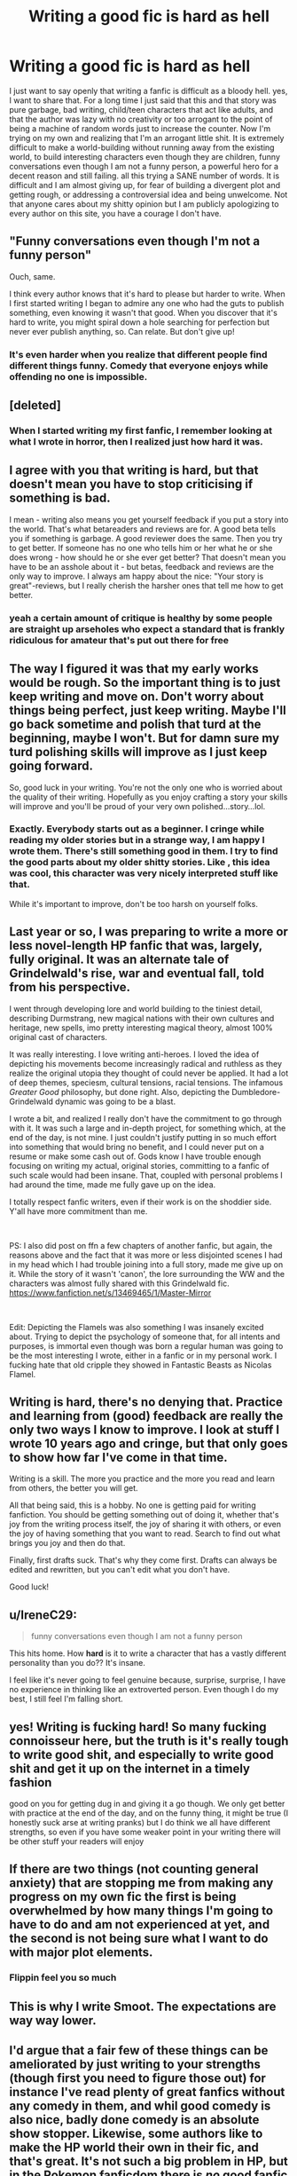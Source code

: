 #+TITLE: Writing a good fic is hard as hell

* Writing a good fic is hard as hell
:PROPERTIES:
:Author: CherryPieLovegood
:Score: 151
:DateUnix: 1603478834.0
:DateShort: 2020-Oct-23
:FlairText: Discussion
:END:
I just want to say openly that writing a fanfic is difficult as a bloody hell. yes, I want to share that. For a long time I just said that this and that story was pure garbage, bad writing, child/teen characters that act like adults, and that the author was lazy with no creativity or too arrogant to the point of being a machine of random words just to increase the counter. Now I'm trying on my own and realizing that I'm an arrogant little shit. It is extremely difficult to make a world-building without running away from the existing world, to build interesting characters even though they are children, funny conversations even though I am not a funny person, a powerful hero for a decent reason and still failing. all this trying a SANE number of words. It is difficult and I am almost giving up, for fear of building a divergent plot and getting rough, or addressing a controversial idea and being unwelcome. Not that anyone cares about my shitty opinion but I am publicly apologizing to every author on this site, you have a courage I don't have.


** "Funny conversations even though I'm not a funny person"

Ouch, same.

I think every author knows that it's hard to please but harder to write. When I first started writing I began to admire any one who had the guts to publish something, even knowing it wasn't that good. When you discover that it's hard to write, you might spiral down a hole searching for perfection but never ever publish anything, so. Can relate. But don't give up!
:PROPERTIES:
:Author: mumathenightmare
:Score: 54
:DateUnix: 1603482344.0
:DateShort: 2020-Oct-23
:END:

*** It's even harder when you realize that different people find different things funny. Comedy that everyone enjoys while offending no one is impossible.
:PROPERTIES:
:Author: Tendragos
:Score: 1
:DateUnix: 1603586849.0
:DateShort: 2020-Oct-25
:END:


** [deleted]
:PROPERTIES:
:Score: 20
:DateUnix: 1603480386.0
:DateShort: 2020-Oct-23
:END:

*** When I started writing my first fanfic, I remember looking at what I wrote in horror, then I realized just how hard it was.
:PROPERTIES:
:Author: HarryPotterIsAmazing
:Score: 3
:DateUnix: 1603514507.0
:DateShort: 2020-Oct-24
:END:


** I agree with you that writing is hard, but that doesn't mean you have to stop criticising if something is bad.

I mean - writing also means you get yourself feedback if you put a story into the world. That's what betareaders and reviews are for. A good beta tells you if something is garbage. A good reviewer does the same. Then you try to get better. If someone has no one who tells him or her what he or she does wrong - how should he or she ever get better? That doesn't mean you have to be an asshole about it - but betas, feedback and reviews are the only way to improve. I always am happy about the nice: "Your story is great"-reviews, but I really cherish the harsher ones that tell me how to get better.
:PROPERTIES:
:Author: Serena_Sers
:Score: 15
:DateUnix: 1603484750.0
:DateShort: 2020-Oct-23
:END:

*** yeah a certain amount of critique is healthy by some people are straight up arseholes who expect a standard that is frankly ridiculous for amateur that's put out there for free
:PROPERTIES:
:Author: karigan_g
:Score: 10
:DateUnix: 1603492015.0
:DateShort: 2020-Oct-24
:END:


** The way I figured it was that my early works would be rough. So the important thing is to just keep writing and move on. Don't worry about things being perfect, just keep writing. Maybe I'll go back sometime and polish that turd at the beginning, maybe I won't. But for damn sure my turd polishing skills will improve as I just keep going forward.

So, good luck in your writing. You're not the only one who is worried about the quality of their writing. Hopefully as you enjoy crafting a story your skills will improve and you'll be proud of your very own polished...story...lol.
:PROPERTIES:
:Author: Bugawd_McGrubber
:Score: 4
:DateUnix: 1603487694.0
:DateShort: 2020-Oct-24
:END:

*** Exactly. Everybody starts out as a beginner. I cringe while reading my older stories but in a strange way, I am happy I wrote them. There's still something good in them. I try to find the good parts about my older shitty stories. Like , this idea was cool, this character was very nicely interpreted stuff like that.

While it's important to improve, don't be too harsh on yourself folks.
:PROPERTIES:
:Author: P-S-21
:Score: 2
:DateUnix: 1603530171.0
:DateShort: 2020-Oct-24
:END:


** Last year or so, I was preparing to write a more or less novel-length HP fanfic that was, largely, fully original. It was an alternate tale of Grindelwald's rise, war and eventual fall, told from his perspective.

I went through developing lore and world building to the tiniest detail, describing Durmstrang, new magical nations with their own cultures and heritage, new spells, imo pretty interesting magical theory, almost 100% original cast of characters.

It was really interesting. I love writing anti-heroes. I loved the idea of depicting his movements become increasingly radical and ruthless as they realize the original utopia they thought of could never be applied. It had a lot of deep themes, speciesm, cultural tensions, racial tensions. The infamous /Greater Good/ philosophy, but done right. Also, depicting the Dumbledore-Grindelwald dynamic was going to be a blast.

I wrote a bit, and realized I really don't have the commitment to go through with it. It was such a large and in-depth project, for something which, at the end of the day, is not mine. I just couldn't justify putting in so much effort into something that would bring no benefit, and I could never put on a resume or make some cash out of. Gods know I have trouble enough focusing on writing my actual, original stories, committing to a fanfic of such scale would had been insane. That, coupled with personal problems I had around the time, made me fully gave up on the idea.

I totally respect fanfic writers, even if their work is on the shoddier side. Y'all have more commitment than me.

​

PS: I also did post on ffn a few chapters of another fanfic, but again, the reasons above and the fact that it was more or less disjointed scenes I had in my head which I had trouble joining into a full story, made me give up on it. While the story of it wasn't 'canon', the lore surrounding the WW and the characters was almost fully shared with this Grindelwald fic. [[https://www.fanfiction.net/s/13469465/1/Master-Mirror]]

​

Edit: Depicting the Flamels was also something I was insanely excited about. Trying to depict the psychology of someone that, for all intents and purposes, is immortal even though was born a regular human was going to be the most interesting I wrote, either in a fanfic or in my personal work. I fucking hate that old cripple they showed in Fantastic Beasts as Nicolas Flamel.
:PROPERTIES:
:Author: OrionG1526
:Score: 5
:DateUnix: 1603520971.0
:DateShort: 2020-Oct-24
:END:


** Writing is hard, there's no denying that. Practice and learning from (good) feedback are really the only two ways I know to improve. I look at stuff I wrote 10 years ago and cringe, but that only goes to show how far I've come in that time.

Writing is a skill. The more you practice and the more you read and learn from others, the better you will get.

All that being said, this is a hobby. No one is getting paid for writing fanfiction. You should be getting something out of doing it, whether that's joy from the writing process itself, the joy of sharing it with others, or even the joy of having something that you want to read. Search to find out what brings you joy and then do that.

Finally, first drafts suck. That's why they come first. Drafts can always be edited and rewritten, but you can't edit what you don't have.

Good luck!
:PROPERTIES:
:Author: Welfycat
:Score: 3
:DateUnix: 1603489727.0
:DateShort: 2020-Oct-24
:END:


** u/IreneC29:
#+begin_quote
  funny conversations even though I am not a funny person
#+end_quote

This hits home. How *hard* is it to write a character that has a vastly different personality than you do?? It's insane.

I feel like it's never going to feel genuine because, surprise, surprise, I have no experience in thinking like an extroverted person. Even though I do my best, I still feel I'm falling short.
:PROPERTIES:
:Author: IreneC29
:Score: 5
:DateUnix: 1603493652.0
:DateShort: 2020-Oct-24
:END:


** yes! Writing is fucking hard! So many fucking connoisseur here, but the truth is it's really tough to write good shit, and especially to write good shit and get it up on the internet in a timely fashion

good on you for getting dug in and giving it a go though. We only get better with practice at the end of the day, and on the funny thing, it might be true (I honestly suck arse at writing pranks) but I do think we all have different strengths, so even if you have some weaker point in your writing there will be other stuff your readers will enjoy
:PROPERTIES:
:Author: karigan_g
:Score: 3
:DateUnix: 1603491851.0
:DateShort: 2020-Oct-24
:END:


** If there are two things (not counting general anxiety) that are stopping me from making any progress on my own fic the first is being overwhelmed by how many things I'm going to have to do and am not experienced at yet, and the second is not being sure what I want to do with major plot elements.
:PROPERTIES:
:Author: TheCowofAllTime
:Score: 3
:DateUnix: 1603492766.0
:DateShort: 2020-Oct-24
:END:

*** Flippin feel you so much
:PROPERTIES:
:Author: Kipipiani
:Score: 1
:DateUnix: 1603523429.0
:DateShort: 2020-Oct-24
:END:


** This is why I write Smoot. The expectations are way way lower.
:PROPERTIES:
:Author: Darkhorse_17
:Score: 2
:DateUnix: 1603502631.0
:DateShort: 2020-Oct-24
:END:


** I'd argue that a fair few of these things can be ameliorated by just writing to your strengths (though first you need to figure those out) for instance I've read plenty of great fanfics without any comedy in them, and whil good comedy is also nice, badly done comedy is an absolute show stopper. Likewise, some authors like to make the HP world their own in their fic, and that's great. It's not such a big problem in HP, but in the Pokemon fanficdom there is /no/ good fanfic which isn't also heavily AU, that is to say Pokemon is an interesting concept and all, but following the games isn't very practical and obviously following the anime isnt great, but when authors take a part of the world and run with it to an extreme, or reimagine the whole thing I feel like they can let out a lot more of /their/ story and it really comes out. That is to say, despite what mid 2000s to mid 2010s authors like to put at the start of every chapter, the best fanfics are those which /dont/ belong just to whoever came up with the Canon, and instead make the setting their own.
:PROPERTIES:
:Author: CorruptedFlame
:Score: 2
:DateUnix: 1603504852.0
:DateShort: 2020-Oct-24
:END:


** Same...it was after one completed one shot and one fanfic on hiatus until I finally wrote a proper good fic that is receiving a lot of recognition that it shouldn't be deserving so much love. It's hard, man. School kills my creativity and sometimes you are in cloud nine with all these ideas and then suddenly everything is gone. It's hard coming up with smth different and unique, not derived directly from HP series.
:PROPERTIES:
:Author: Amber_Sun14
:Score: 2
:DateUnix: 1603512995.0
:DateShort: 2020-Oct-24
:END:


** Hear, hear!

Absolutely right. I am astounded by not just the creativity and talent but also the perseverance and courage of those who write and publish stories. There are many fics that I don't like or won't read but pretty much all of them are far better than anything I can write (outside of my dreams and imagination).
:PROPERTIES:
:Author: nescienceescape
:Score: 2
:DateUnix: 1603513587.0
:DateShort: 2020-Oct-24
:END:


** You have to make mistakes before you get it right. Tons of them. Just accept that, do as well as you can, you'll get there eventually.

Also, you might want to divide things into separate chunks.

Make your characters while thinking about nothing else. Plan out their arks (what you want them to be at the start, how you want them to change over time, where you want them to be, as characters, at the end), you'll be able to make adjustments on the fly later. Get to know them. Know how they would react to various situations and why.

Similarly plan your story. Have a basic idea of what you want your story to be about, what genre you want it to feature, which themes you want to include. Plan out your structure (which events will occur...).

Plan out your chapters. Know what each chapter is gonna be made of, that such chapter will include humour, dialogue or battle, which characters will be involved, these kinds of things. You'll have to change things as you go, of course. Plan out your Chekov's guns.

This way, it will certainly give you a lot more work, but it won't seem so overwhelming.

Don't worry too much about your style at first. Focus on telling as good a story as you can.

You have a huge amount of work before you even start the proper writing if you wanna do things right.

Also, this gives you various skills you can train separately and deliberately.

At least those are some advices I've found here and there which really seem to make sense. Hope it helps.

When you try to learn something new, you shouldn't try to grasp everyting at once. This would be setting yourself up for failure.
:PROPERTIES:
:Author: AnIndividualist
:Score: 2
:DateUnix: 1603531489.0
:DateShort: 2020-Oct-24
:END:


** I've only posted a couple of one-shots. When I did, I included a little disclaimer about how my dialog was not the greatest. I was expecting some negative reviews, but all the reviews I received were all positive. Some agreed with me on my dialog portions, but still liked my stories despite that.

Bottom line, don't be your own worst enemy. No one can criticize your own story more than you can.
:PROPERTIES:
:Author: Total2Blue
:Score: 2
:DateUnix: 1603536489.0
:DateShort: 2020-Oct-24
:END:


** I mean, making sure to spellcheck and doing your research gets you pretty far for a good fic. If you don't want to have OOC characters, sit down and reread the books while jotting notes. Read guides to writing. It won't magically make your writing very funny, but at least it'll steer you in the right direction. Research the elements you're adding to the setting. It's a lot of work, but if you really are aiming to write a good fic it's worthwhile.
:PROPERTIES:
:Author: SnowingSilently
:Score: 2
:DateUnix: 1603537124.0
:DateShort: 2020-Oct-24
:END:


** Duuuuude. I have only ever attempted one, and it lies abandoned in my shame. It ended up being so well received and getting a lot of readers, but I am TERRIBLE for getting bogged down in unnecessary detail and overly verbose prose. Then the pressure I began putting on myself to keep posting, to finish it, to do it well, not to disappoint anyone, after it became this fucking /behemoth/ of a story (+250k!!!), I just ran away from it.

I have so much admiration for any author who can write a well written story and end it in a satisfying fashion. Don't even get me started on the people who have a litany of incredibly well written, finished stories in their arsenal. I have no idea how they do it!
:PROPERTIES:
:Author: Rumerhazzit
:Score: 2
:DateUnix: 1603493925.0
:DateShort: 2020-Oct-24
:END:

*** What was the fic, if you don't mind me asking?
:PROPERTIES:
:Author: EclipseStarfall
:Score: 1
:DateUnix: 1603503717.0
:DateShort: 2020-Oct-24
:END:

**** It's called Down in the Forest, it's not a HP fic though.
:PROPERTIES:
:Author: Rumerhazzit
:Score: 1
:DateUnix: 1603531218.0
:DateShort: 2020-Oct-24
:END:


** I have a few really great ideas for fics just never wrote them out. I am going to actually do that soon.
:PROPERTIES:
:Author: D3ATHY
:Score: 1
:DateUnix: 1603485365.0
:DateShort: 2020-Oct-24
:END:


** Why are you so concerned with child/teen characters that act like adults? That's pretty much a requirement for anything I'm reading tbh. Accuracy, frankly, means very little in fanfiction. I'd much rather the dialogue be intelligent and exciting than /accurate/. Sounds like a real drag to read.
:PROPERTIES:
:Author: cyclicalbeats
:Score: -2
:DateUnix: 1603483340.0
:DateShort: 2020-Oct-23
:END:

*** it was just a general example I gave, due to many comments that said they hated this stuff in fics. Maybe that's why I'm not enjoying myself, and I'm writing for others, not for me....
:PROPERTIES:
:Author: CherryPieLovegood
:Score: 3
:DateUnix: 1603485745.0
:DateShort: 2020-Oct-24
:END:

**** you should definitely make sure you write for yourself. At least partly. And anyway, those things are tropes and cliches because so many people do like them!
:PROPERTIES:
:Author: karigan_g
:Score: 3
:DateUnix: 1603492193.0
:DateShort: 2020-Oct-24
:END:


**** Yea idk man, I always felt the opposite lol. I wouldn't try to cater too hard, prob a good way to burn out.
:PROPERTIES:
:Author: cyclicalbeats
:Score: 1
:DateUnix: 1603503095.0
:DateShort: 2020-Oct-24
:END:
